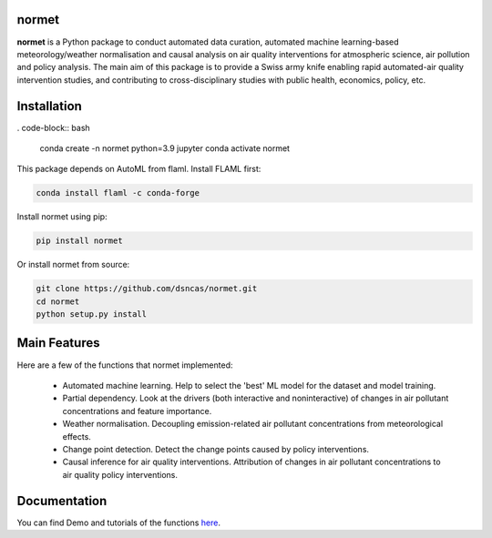 normet
======

**normet** is a Python package to conduct automated data curation, automated machine learning-based meteorology/weather normalisation and causal analysis on air quality interventions for atmospheric science, air pollution and policy analysis. The main aim of this package is to provide a Swiss army knife enabling rapid automated-air quality intervention studies, and contributing to cross-disciplinary studies with public health, economics, policy, etc.

Installation
============

. code-block:: bash

   conda create -n normet python=3.9 jupyter
   conda activate normet

This package depends on AutoML from flaml. Install FLAML first:

.. code-block:: bash

   conda install flaml -c conda-forge

Install normet using pip:

.. code-block:: bash

   pip install normet

Or install normet from source:

.. code-block:: bash

   git clone https://github.com/dsncas/normet.git
   cd normet
   python setup.py install

Main Features
=============

Here are a few of the functions that normet implemented:

  - Automated machine learning. Help to select the 'best' ML model for the dataset and model training.
  - Partial dependency. Look at the drivers (both interactive and noninteractive) of changes in air pollutant concentrations and feature importance.
  - Weather normalisation. Decoupling emission-related air pollutant concentrations from meteorological effects.
  - Change point detection. Detect the change points caused by policy interventions.
  - Causal inference for air quality interventions. Attribution of changes in air pollutant concentrations to air quality policy interventions.

Documentation
=============

You can find Demo and tutorials of the functions `here <https://normet.readthedocs.io>`_.
